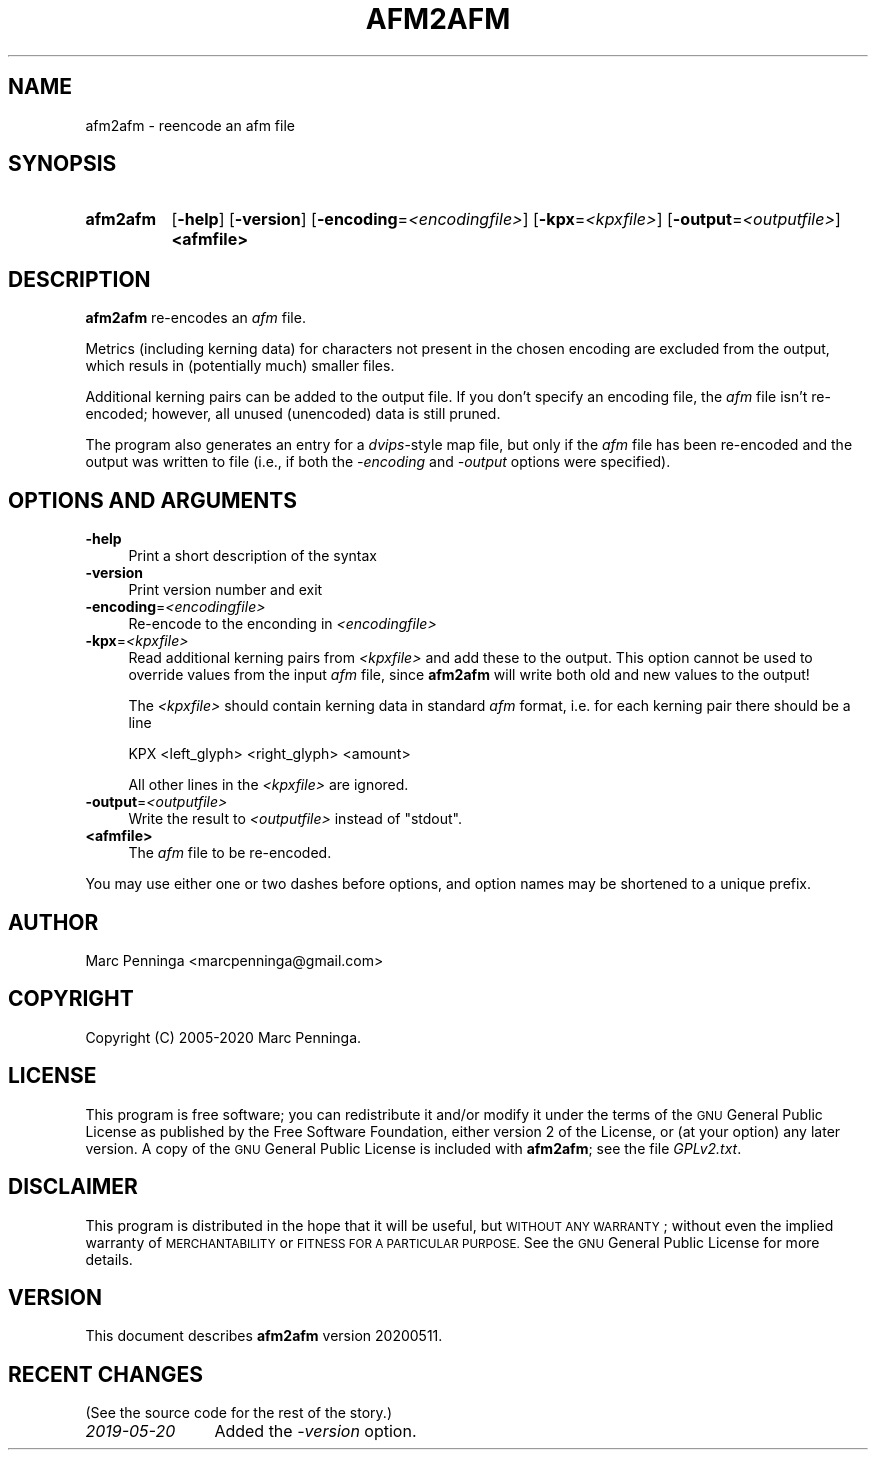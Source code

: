 .\" Automatically generated by Pod::Man 4.11 (Pod::Simple 3.35)
.\"
.\" Standard preamble:
.\" ========================================================================
.de Sp \" Vertical space (when we can't use .PP)
.if t .sp .5v
.if n .sp
..
.de Vb \" Begin verbatim text
.ft CW
.nf
.ne \\$1
..
.de Ve \" End verbatim text
.ft R
.fi
..
.\" Set up some character translations and predefined strings.  \*(-- will
.\" give an unbreakable dash, \*(PI will give pi, \*(L" will give a left
.\" double quote, and \*(R" will give a right double quote.  \*(C+ will
.\" give a nicer C++.  Capital omega is used to do unbreakable dashes and
.\" therefore won't be available.  \*(C` and \*(C' expand to `' in nroff,
.\" nothing in troff, for use with C<>.
.tr \(*W-
.ds C+ C\v'-.1v'\h'-1p'\s-2+\h'-1p'+\s0\v'.1v'\h'-1p'
.ie n \{\
.    ds -- \(*W-
.    ds PI pi
.    if (\n(.H=4u)&(1m=24u) .ds -- \(*W\h'-12u'\(*W\h'-12u'-\" diablo 10 pitch
.    if (\n(.H=4u)&(1m=20u) .ds -- \(*W\h'-12u'\(*W\h'-8u'-\"  diablo 12 pitch
.    ds L" ""
.    ds R" ""
.    ds C` ""
.    ds C' ""
'br\}
.el\{\
.    ds -- \|\(em\|
.    ds PI \(*p
.    ds L" ``
.    ds R" ''
.    ds C`
.    ds C'
'br\}
.\"
.\" Escape single quotes in literal strings from groff's Unicode transform.
.ie \n(.g .ds Aq \(aq
.el       .ds Aq '
.\"
.\" If the F register is >0, we'll generate index entries on stderr for
.\" titles (.TH), headers (.SH), subsections (.SS), items (.Ip), and index
.\" entries marked with X<> in POD.  Of course, you'll have to process the
.\" output yourself in some meaningful fashion.
.\"
.\" Avoid warning from groff about undefined register 'F'.
.de IX
..
.nr rF 0
.if \n(.g .if rF .nr rF 1
.if (\n(rF:(\n(.g==0)) \{\
.    if \nF \{\
.        de IX
.        tm Index:\\$1\t\\n%\t"\\$2"
..
.        if !\nF==2 \{\
.            nr % 0
.            nr F 2
.        \}
.    \}
.\}
.rr rF
.\"
.\" Accent mark definitions (@(#)ms.acc 1.5 88/02/08 SMI; from UCB 4.2).
.\" Fear.  Run.  Save yourself.  No user-serviceable parts.
.    \" fudge factors for nroff and troff
.if n \{\
.    ds #H 0
.    ds #V .8m
.    ds #F .3m
.    ds #[ \f1
.    ds #] \fP
.\}
.if t \{\
.    ds #H ((1u-(\\\\n(.fu%2u))*.13m)
.    ds #V .6m
.    ds #F 0
.    ds #[ \&
.    ds #] \&
.\}
.    \" simple accents for nroff and troff
.if n \{\
.    ds ' \&
.    ds ` \&
.    ds ^ \&
.    ds , \&
.    ds ~ ~
.    ds /
.\}
.if t \{\
.    ds ' \\k:\h'-(\\n(.wu*8/10-\*(#H)'\'\h"|\\n:u"
.    ds ` \\k:\h'-(\\n(.wu*8/10-\*(#H)'\`\h'|\\n:u'
.    ds ^ \\k:\h'-(\\n(.wu*10/11-\*(#H)'^\h'|\\n:u'
.    ds , \\k:\h'-(\\n(.wu*8/10)',\h'|\\n:u'
.    ds ~ \\k:\h'-(\\n(.wu-\*(#H-.1m)'~\h'|\\n:u'
.    ds / \\k:\h'-(\\n(.wu*8/10-\*(#H)'\z\(sl\h'|\\n:u'
.\}
.    \" troff and (daisy-wheel) nroff accents
.ds : \\k:\h'-(\\n(.wu*8/10-\*(#H+.1m+\*(#F)'\v'-\*(#V'\z.\h'.2m+\*(#F'.\h'|\\n:u'\v'\*(#V'
.ds 8 \h'\*(#H'\(*b\h'-\*(#H'
.ds o \\k:\h'-(\\n(.wu+\w'\(de'u-\*(#H)/2u'\v'-.3n'\*(#[\z\(de\v'.3n'\h'|\\n:u'\*(#]
.ds d- \h'\*(#H'\(pd\h'-\w'~'u'\v'-.25m'\f2\(hy\fP\v'.25m'\h'-\*(#H'
.ds D- D\\k:\h'-\w'D'u'\v'-.11m'\z\(hy\v'.11m'\h'|\\n:u'
.ds th \*(#[\v'.3m'\s+1I\s-1\v'-.3m'\h'-(\w'I'u*2/3)'\s-1o\s+1\*(#]
.ds Th \*(#[\s+2I\s-2\h'-\w'I'u*3/5'\v'-.3m'o\v'.3m'\*(#]
.ds ae a\h'-(\w'a'u*4/10)'e
.ds Ae A\h'-(\w'A'u*4/10)'E
.    \" corrections for vroff
.if v .ds ~ \\k:\h'-(\\n(.wu*9/10-\*(#H)'\s-2\u~\d\s+2\h'|\\n:u'
.if v .ds ^ \\k:\h'-(\\n(.wu*10/11-\*(#H)'\v'-.4m'^\v'.4m'\h'|\\n:u'
.    \" for low resolution devices (crt and lpr)
.if \n(.H>23 .if \n(.V>19 \
\{\
.    ds : e
.    ds 8 ss
.    ds o a
.    ds d- d\h'-1'\(ga
.    ds D- D\h'-1'\(hy
.    ds th \o'bp'
.    ds Th \o'LP'
.    ds ae ae
.    ds Ae AE
.\}
.rm #[ #] #H #V #F C
.\" ========================================================================
.\"
.IX Title "AFM2AFM 1"
.TH AFM2AFM 1 "2020-05-11" "fontools" "Marc Penninga"
.\" For nroff, turn off justification.  Always turn off hyphenation; it makes
.\" way too many mistakes in technical documents.
.if n .ad l
.nh
.SH "NAME"
afm2afm \- reencode an afm file
.SH "SYNOPSIS"
.IX Header "SYNOPSIS"
.IP "\fBafm2afm\fR" 8
.IX Item "afm2afm"
[\fB\-help\fR]
[\fB\-version\fR]
[\fB\-encoding\fR=\fI<encodingfile>\fR]
[\fB\-kpx\fR=\fI<kpxfile>\fR]
[\fB\-output\fR=\fI<outputfile>\fR]
\&\fB<afmfile>\fR
.SH "DESCRIPTION"
.IX Header "DESCRIPTION"
\&\fBafm2afm\fR re-encodes an \fIafm\fR file.
.PP
Metrics (including kerning data) for characters not present in the
chosen encoding are excluded from the output, which resuls in
(potentially much) smaller files.
.PP
Additional kerning pairs can be added to the output file.
If you don't specify an encoding file,
the \fIafm\fR file isn't re-encoded;
however, all unused (unencoded) data is still pruned.
.PP
The program also generates an entry for a \fIdvips\fR\-style map file,
but only if the \fIafm\fR file has been re-encoded and
the output was written to file
(i.e., if both the \fI\-encoding\fR and \fI\-output\fR options were specified).
.SH "OPTIONS AND ARGUMENTS"
.IX Header "OPTIONS AND ARGUMENTS"
.IP "\fB\-help\fR" 4
.IX Item "-help"
Print a short description of the syntax
.IP "\fB\-version\fR" 4
.IX Item "-version"
Print version number and exit
.IP "\fB\-encoding\fR=\fI<encodingfile>\fR" 4
.IX Item "-encoding=<encodingfile>"
Re-encode to the enconding in \fI<encodingfile>\fR
.IP "\fB\-kpx\fR=\fI<kpxfile>\fR" 4
.IX Item "-kpx=<kpxfile>"
Read additional kerning pairs from \fI<kpxfile>\fR and add these to the output.
This option cannot be used to override values from the input \fIafm\fR file,
since \fBafm2afm\fR will write both old and new values to the output!
.Sp
The \fI<kpxfile>\fR should contain kerning data in standard \fIafm\fR format,
i.e. for each kerning pair there should be a line
.Sp
.Vb 1
\&    KPX <left_glyph> <right_glyph> <amount>
.Ve
.Sp
All other lines in the \fI<kpxfile>\fR are ignored.
.IP "\fB\-output\fR=\fI<outputfile>\fR" 4
.IX Item "-output=<outputfile>"
Write the result to \fI<outputfile>\fR instead of \f(CW\*(C`stdout\*(C'\fR.
.IP "\fB<afmfile>\fR" 4
.IX Item "<afmfile>"
The \fIafm\fR file to be re-encoded.
.PP
You may use either one or two dashes before options,
and option names may be shortened to a unique prefix.
.SH "AUTHOR"
.IX Header "AUTHOR"
Marc Penninga <marcpenninga@gmail.com>
.SH "COPYRIGHT"
.IX Header "COPYRIGHT"
Copyright (C) 2005\-2020 Marc Penninga.
.SH "LICENSE"
.IX Header "LICENSE"
This program is free software; you can redistribute it and/or modify
it under the terms of the \s-1GNU\s0 General Public License as published
by the Free Software Foundation, either version 2 of the License,
or (at your option) any later version.
A copy of the \s-1GNU\s0 General Public License is included with \fBafm2afm\fR;
see the file \fIGPLv2.txt\fR.
.SH "DISCLAIMER"
.IX Header "DISCLAIMER"
This program is distributed in the hope that it will be useful,
but \s-1WITHOUT ANY WARRANTY\s0; without even the implied warranty of
\&\s-1MERCHANTABILITY\s0 or \s-1FITNESS FOR A PARTICULAR PURPOSE.\s0
See the \s-1GNU\s0 General Public License for more details.
.SH "VERSION"
.IX Header "VERSION"
This document describes \fBafm2afm\fR version 20200511.
.SH "RECENT CHANGES"
.IX Header "RECENT CHANGES"
(See the source code for the rest of the story.)
.IP "\fI2019\-05\-20\fR" 12
.IX Item "2019-05-20"
Added the \fI\-version\fR option.
